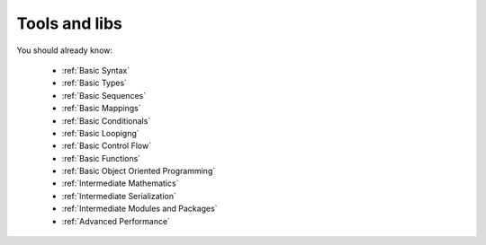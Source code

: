 **************
Tools and libs
**************

You should already know:

    * :ref:`Basic Syntax`
    * :ref:`Basic Types`
    * :ref:`Basic Sequences`
    * :ref:`Basic Mappings`
    * :ref:`Basic Conditionals`
    * :ref:`Basic Loopigng`
    * :ref:`Basic Control Flow`
    * :ref:`Basic Functions`
    * :ref:`Basic Object Oriented Programming`
    * :ref:`Intermediate Mathematics`
    * :ref:`Intermediate Serialization`
    * :ref:`Intermediate Modules and Packages`
    * :ref:`Advanced Performance`


